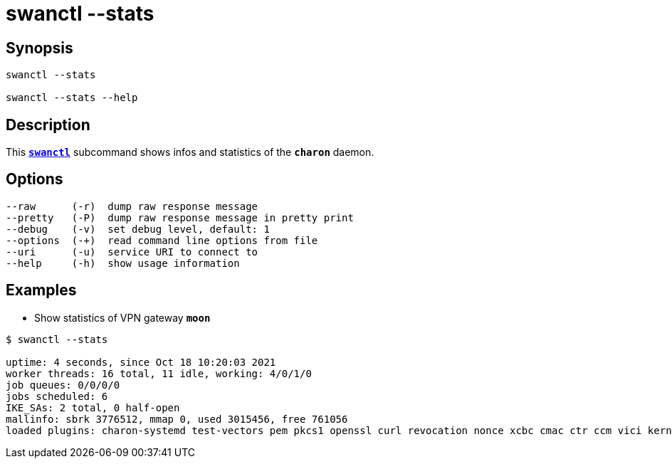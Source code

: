 = swanctl --stats
:prewrap!:

== Synopsis

----
swanctl --stats

swanctl --stats --help
----

== Description

This xref:./swanctl.adoc[`*swanctl*`] subcommand shows infos and statistics of
the `*charon*` daemon.

== Options

----
--raw      (-r)  dump raw response message
--pretty   (-P)  dump raw response message in pretty print
--debug    (-v)  set debug level, default: 1
--options  (-+)  read command line options from file
--uri      (-u)  service URI to connect to
--help     (-h)  show usage information
----

== Examples

* Show statistics of VPN gateway `*moon*`
----
$ swanctl --stats

uptime: 4 seconds, since Oct 18 10:20:03 2021
worker threads: 16 total, 11 idle, working: 4/0/1/0
job queues: 0/0/0/0
jobs scheduled: 6
IKE_SAs: 2 total, 0 half-open
mallinfo: sbrk 3776512, mmap 0, used 3015456, free 761056
loaded plugins: charon-systemd test-vectors pem pkcs1 openssl curl revocation nonce xcbc cmac ctr ccm vici kernel-netlink socket-default updown
----
